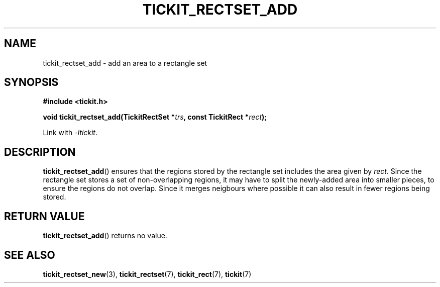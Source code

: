 .TH TICKIT_RECTSET_ADD 3
.SH NAME
tickit_rectset_add \- add an area to a rectangle set
.SH SYNOPSIS
.nf
.B #include <tickit.h>
.sp
.BI "void tickit_rectset_add(TickitRectSet *" trs ", const TickitRect *" rect );
.fi
.sp
Link with \fI\-ltickit\fP.
.SH DESCRIPTION
\fBtickit_rectset_add\fP() ensures that the regions stored by the rectangle set includes the area given by \fIrect\fP. Since the rectangle set stores a set of non-overlapping regions, it may have to split the newly-added area into smaller pieces, to ensure the regions do not overlap. Since it merges neigbours where possible it can also result in fewer regions being stored.
.SH "RETURN VALUE"
\fBtickit_rectset_add\fP() returns no value.
.SH "SEE ALSO"
.BR tickit_rectset_new (3),
.BR tickit_rectset (7),
.BR tickit_rect (7),
.BR tickit (7)
